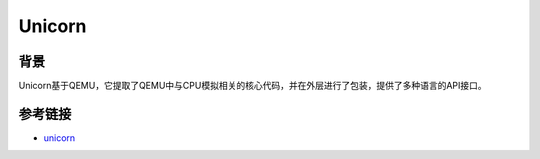 Unicorn
========================================

背景
----------------------------------------
Unicorn基于QEMU，它提取了QEMU中与CPU模拟相关的核心代码，并在外层进行了包装，提供了多种语言的API接口。

参考链接
----------------------------------------
- `unicorn <https://github.com/unicorn-engine/unicorn>`_
